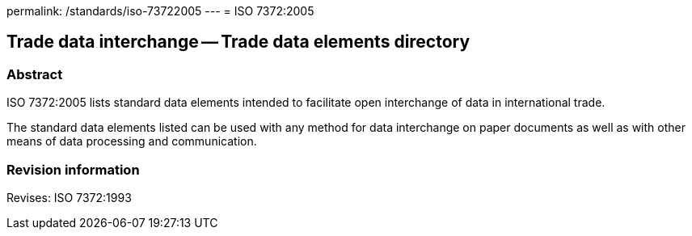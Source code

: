 permalink: /standards/iso-73722005
---
= ISO 7372:2005

== Trade data interchange -- Trade data elements directory
=== Abstract
ISO 7372:2005 lists standard data elements intended to facilitate open interchange of data in international trade.

The standard data elements listed can be used with any method for data interchange on paper documents as well as with other means of data processing and communication.

=== Revision information
Revises: ISO 7372:1993

